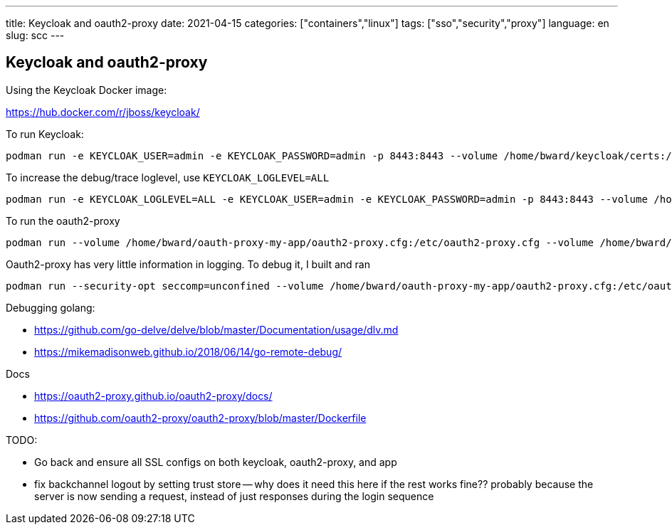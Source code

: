 ---
title: Keycloak and oauth2-proxy
date: 2021-04-15
categories: ["containers","linux"]
tags: ["sso","security","proxy"]
language: en
slug: scc
---

== Keycloak and oauth2-proxy

Using the Keycloak Docker image:

https://hub.docker.com/r/jboss/keycloak/

To run Keycloak:

  podman run -e KEYCLOAK_USER=admin -e KEYCLOAK_PASSWORD=admin -p 8443:8443 --volume /home/bward/keycloak/certs:/etc/x509/https --volume /home/bward/keycloak/data:/opt/jboss/keycloak/standalone/data jboss/keycloak


To increase the debug/trace loglevel, use `KEYCLOAK_LOGLEVEL=ALL`

  podman run -e KEYCLOAK_LOGLEVEL=ALL -e KEYCLOAK_USER=admin -e KEYCLOAK_PASSWORD=admin -p 8443:8443 --volume /home/bward/keycloak/certs:/etc/x509/https --volume /home/bward/keycloak/data:/opt/jboss/keycloak/standalone/data jboss/keycloak

To run the oauth2-proxy 

  podman run --volume /home/bward/oauth-proxy-my-app/oauth2-proxy.cfg:/etc/oauth2-proxy.cfg --volume /home/bward/oauth-proxy-my-app/certs:/etc/x509 -p 4180:4180 oauth2-proxy/oauth2-proxy:latest --config=/etc/oauth2-proxy.cfg

Oauth2-proxy has very little information in logging.  To debug it, I built and ran

  podman run --security-opt seccomp=unconfined --volume /home/bward/oauth-proxy-my-app/oauth2-proxy.cfg:/etc/oauth2-proxy.cfg --volume /home/bward/oauth-proxy-my-app/certs:/etc/x509 -p 4180:4180 -p 4080:4080 oauth2-proxy-debug:latest --config=/etc/oauth2-proxy.cfg



Debugging golang:

 - https://github.com/go-delve/delve/blob/master/Documentation/usage/dlv.md

 - https://mikemadisonweb.github.io/2018/06/14/go-remote-debug/

Docs

 - https://oauth2-proxy.github.io/oauth2-proxy/docs/

 - https://github.com/oauth2-proxy/oauth2-proxy/blob/master/Dockerfile

TODO:

 - Go back and ensure all SSL configs on both keycloak, oauth2-proxy, and app

 - fix backchannel logout by setting trust store -- why does it need this here if the rest works fine?? probably because the server is now sending a request, instead of just responses during the login sequence

